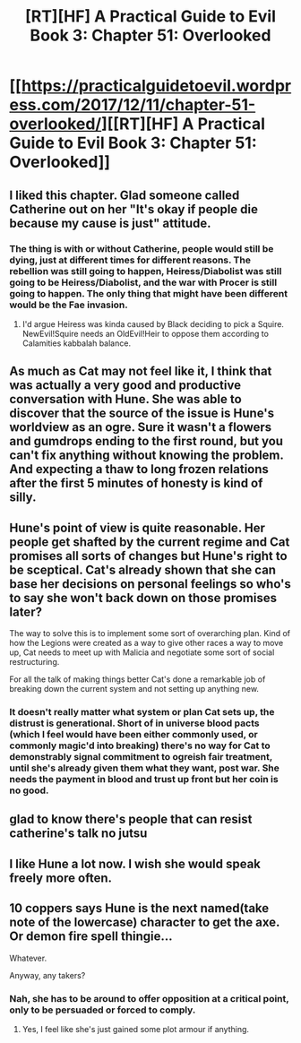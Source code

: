 #+TITLE: [RT][HF] A Practical Guide to Evil Book 3: Chapter 51: Overlooked

* [[https://practicalguidetoevil.wordpress.com/2017/12/11/chapter-51-overlooked/][[RT][HF] A Practical Guide to Evil Book 3: Chapter 51: Overlooked]]
:PROPERTIES:
:Author: Yes_This_Is_God
:Score: 46
:DateUnix: 1512968538.0
:DateShort: 2017-Dec-11
:END:

** I liked this chapter. Glad someone called Catherine out on her "It's okay if people die because my cause is just" attitude.
:PROPERTIES:
:Author: CouteauBleu
:Score: 22
:DateUnix: 1512970244.0
:DateShort: 2017-Dec-11
:END:

*** The thing is with or without Catherine, people would still be dying, just at different times for different reasons. The rebellion was still going to happen, Heiress/Diabolist was still going to be Heiress/Diabolist, and the war with Procer is still going to happen. The only thing that might have been different would be the Fae invasion.
:PROPERTIES:
:Author: werafdsaew
:Score: 11
:DateUnix: 1512972748.0
:DateShort: 2017-Dec-11
:END:

**** I'd argue Heiress was kinda caused by Black deciding to pick a Squire. NewEvil!Squire needs an OldEvil!Heir to oppose them according to Calamities kabbalah balance.
:PROPERTIES:
:Author: melmonella
:Score: 3
:DateUnix: 1513033925.0
:DateShort: 2017-Dec-12
:END:


** As much as Cat may not feel like it, I think that was actually a very good and productive conversation with Hune. She was able to discover that the source of the issue is Hune's worldview as an ogre. Sure it wasn't a flowers and gumdrops ending to the first round, but you can't fix anything without knowing the problem. And expecting a thaw to long frozen relations after the first 5 minutes of honesty is kind of silly.
:PROPERTIES:
:Author: TheAtomicOption
:Score: 19
:DateUnix: 1512972255.0
:DateShort: 2017-Dec-11
:END:


** Hune's point of view is quite reasonable. Her people get shafted by the current regime and Cat promises all sorts of changes but Hune's right to be sceptical. Cat's already shown that she can base her decisions on personal feelings so who's to say she won't back down on those promises later?

The way to solve this is to implement some sort of overarching plan. Kind of how the Legions were created as a way to give other races a way to move up, Cat needs to meet up with Malicia and negotiate some sort of social restructuring.

For all the talk of making things better Cat's done a remarkable job of breaking down the current system and not setting up anything new.
:PROPERTIES:
:Author: haiku_fornification
:Score: 10
:DateUnix: 1512985779.0
:DateShort: 2017-Dec-11
:END:

*** It doesn't really matter what system or plan Cat sets up, the distrust is generational. Short of in universe blood pacts (which I feel would have been either commonly used, or commonly magic'd into breaking) there's no way for Cat to demonstrably signal commitment to ogreish fair treatment, until she's already given them what they want, post war. She needs the payment in blood and trust up front but her coin is no good.
:PROPERTIES:
:Author: swaskowi
:Score: 6
:DateUnix: 1513005084.0
:DateShort: 2017-Dec-11
:END:


** glad to know there's people that can resist catherine's talk no jutsu
:PROPERTIES:
:Author: MadridFC
:Score: 7
:DateUnix: 1512998862.0
:DateShort: 2017-Dec-11
:END:


** I like Hune a lot now. I wish she would speak freely more often.
:PROPERTIES:
:Author: CeruleanTresses
:Score: 4
:DateUnix: 1513011956.0
:DateShort: 2017-Dec-11
:END:


** 10 coppers says Hune is the next named(take note of the lowercase) character to get the axe. Or demon fire spell thingie...

Whatever.

Anyway, any takers?
:PROPERTIES:
:Author: TheEngineer923
:Score: 1
:DateUnix: 1513024484.0
:DateShort: 2017-Dec-12
:END:

*** Nah, she has to be around to offer opposition at a critical point, only to be persuaded or forced to comply.
:PROPERTIES:
:Author: CFCrispyBacon
:Score: 4
:DateUnix: 1513029655.0
:DateShort: 2017-Dec-12
:END:

**** Yes, I feel like she's just gained some plot armour if anything.
:PROPERTIES:
:Author: sparkc
:Score: 2
:DateUnix: 1513055235.0
:DateShort: 2017-Dec-12
:END:
